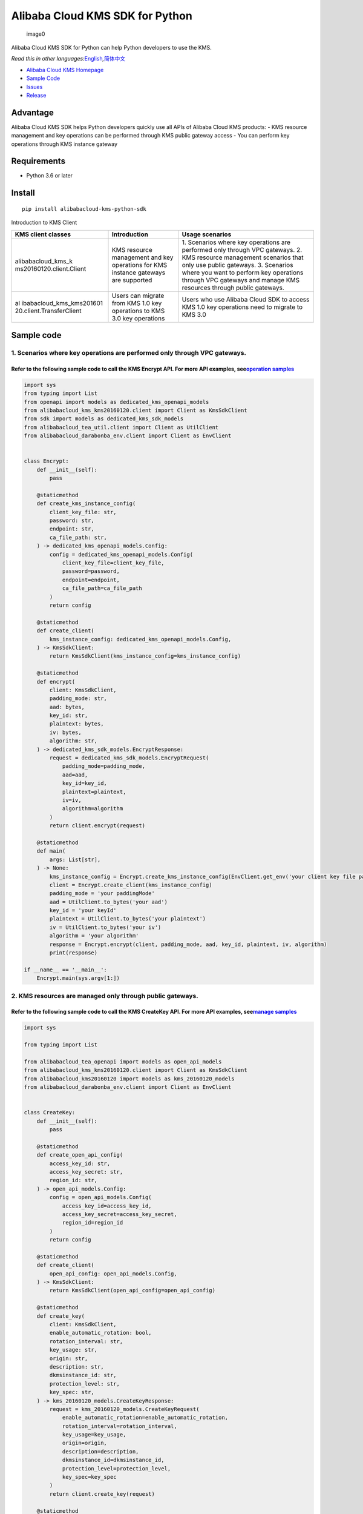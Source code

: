 Alibaba Cloud KMS SDK for Python
================================

.. figure:: https://aliyunsdk-pages.alicdn.com/icons/AlibabaCloud.svg
   :alt: image0

   image0

Alibaba Cloud KMS SDK for Python can help Python developers to use the
KMS.

*Read this in other
languages:*\ `English <README.rst>`__\ *,*\ `简体中文 <README.zh-cn.rst>`__

-  `Alibaba Cloud KMS
   Homepage <https://www.alibabacloud.com/help/zh/doc-detail/311016.htm>`__
-  `Sample Code </example>`__
-  `Issues <https://github.com/aliyun/alibabacloud-kms-python-sdk/issues>`__
-  `Release <https://github.com/aliyun/alibabacloud-kms-python-sdk/releases>`__

Advantage
---------

Alibaba Cloud KMS SDK helps Python developers quickly use all APIs of
Alibaba Cloud KMS products: - KMS resource management and key operations
can be performed through KMS public gateway access - You can perform key
operations through KMS instance gateway

Requirements
------------

-  Python 3.6 or later

Install
-------

::

   pip install alibabacloud-kms-python-sdk

Introduction to KMS Client

+--------------------------+---------------------+---------------------+
| KMS client classes       | Introduction        | Usage scenarios     |
+==========================+=====================+=====================+
| alibabacloud_kms_k       | KMS resource        | 1. Scenarios where  |
| ms20160120.client.Client | management and key  | key operations are  |
|                          | operations for KMS  | performed only      |
|                          | instance gateways   | through VPC         |
|                          | are supported       | gateways. 2. KMS    |
|                          |                     | resource management |
|                          |                     | scenarios that only |
|                          |                     | use public          |
|                          |                     | gateways. 3.        |
|                          |                     | Scenarios where you |
|                          |                     | want to perform key |
|                          |                     | operations through  |
|                          |                     | VPC gateways and    |
|                          |                     | manage KMS          |
|                          |                     | resources through   |
|                          |                     | public gateways.    |
+--------------------------+---------------------+---------------------+
| al                       | Users can migrate   | Users who use       |
| ibabacloud_kms_kms201601 | from KMS 1.0 key    | Alibaba Cloud SDK   |
| 20.client.TransferClient | operations to KMS   | to access KMS 1.0   |
|                          | 3.0 key operations  | key operations need |
|                          |                     | to migrate to KMS   |
|                          |                     | 3.0                 |
+--------------------------+---------------------+---------------------+

Sample code
-----------

1. Scenarios where key operations are performed only through VPC gateways.
~~~~~~~~~~~~~~~~~~~~~~~~~~~~~~~~~~~~~~~~~~~~~~~~~~~~~~~~~~~~~~~~~~~~~~~~~~

Refer to the following sample code to call the KMS Encrypt API. For more API examples, see\ `operation samples <./example/operation>`__
^^^^^^^^^^^^^^^^^^^^^^^^^^^^^^^^^^^^^^^^^^^^^^^^^^^^^^^^^^^^^^^^^^^^^^^^^^^^^^^^^^^^^^^^^^^^^^^^^^^^^^^^^^^^^^^^^^^^^^^^^^^^^^^^^^^^^^^

.. code:: python

   import sys
   from typing import List
   from openapi import models as dedicated_kms_openapi_models
   from alibabacloud_kms_kms20160120.client import Client as KmsSdkClient
   from sdk import models as dedicated_kms_sdk_models
   from alibabacloud_tea_util.client import Client as UtilClient
   from alibabacloud_darabonba_env.client import Client as EnvClient


   class Encrypt:
       def __init__(self):
           pass

       @staticmethod
       def create_kms_instance_config(
           client_key_file: str,
           password: str,
           endpoint: str,
           ca_file_path: str,
       ) -> dedicated_kms_openapi_models.Config:
           config = dedicated_kms_openapi_models.Config(
               client_key_file=client_key_file,
               password=password,
               endpoint=endpoint,
               ca_file_path=ca_file_path
           )
           return config

       @staticmethod
       def create_client(
           kms_instance_config: dedicated_kms_openapi_models.Config,
       ) -> KmsSdkClient:
           return KmsSdkClient(kms_instance_config=kms_instance_config)

       @staticmethod
       def encrypt(
           client: KmsSdkClient,
           padding_mode: str,
           aad: bytes,
           key_id: str,
           plaintext: bytes,
           iv: bytes,
           algorithm: str,
       ) -> dedicated_kms_sdk_models.EncryptResponse:
           request = dedicated_kms_sdk_models.EncryptRequest(
               padding_mode=padding_mode,
               aad=aad,
               key_id=key_id,
               plaintext=plaintext,
               iv=iv,
               algorithm=algorithm
           )
           return client.encrypt(request)

       @staticmethod
       def main(
           args: List[str],
       ) -> None:
           kms_instance_config = Encrypt.create_kms_instance_config(EnvClient.get_env('your client key file path env'), EnvClient.get_env('your client key password env'), 'your kms instance endpoint', 'your ca file path')
           client = Encrypt.create_client(kms_instance_config)
           padding_mode = 'your paddingMode'
           aad = UtilClient.to_bytes('your aad')
           key_id = 'your keyId'
           plaintext = UtilClient.to_bytes('your plaintext')
           iv = UtilClient.to_bytes('your iv')
           algorithm = 'your algorithm'
           response = Encrypt.encrypt(client, padding_mode, aad, key_id, plaintext, iv, algorithm)
           print(response)

   if __name__ == '__main__':
       Encrypt.main(sys.argv[1:])

2. KMS resources are managed only through public gateways.
~~~~~~~~~~~~~~~~~~~~~~~~~~~~~~~~~~~~~~~~~~~~~~~~~~~~~~~~~~

Refer to the following sample code to call the KMS CreateKey API. For more API examples, see\ `manage samples <./example/manage>`__
^^^^^^^^^^^^^^^^^^^^^^^^^^^^^^^^^^^^^^^^^^^^^^^^^^^^^^^^^^^^^^^^^^^^^^^^^^^^^^^^^^^^^^^^^^^^^^^^^^^^^^^^^^^^^^^^^^^^^^^^^^^^^^^^^^^

.. code:: python

   import sys

   from typing import List

   from alibabacloud_tea_openapi import models as open_api_models
   from alibabacloud_kms_kms20160120.client import Client as KmsSdkClient
   from alibabacloud_kms20160120 import models as kms_20160120_models
   from alibabacloud_darabonba_env.client import Client as EnvClient


   class CreateKey:
       def __init__(self):
           pass

       @staticmethod
       def create_open_api_config(
           access_key_id: str,
           access_key_secret: str,
           region_id: str,
       ) -> open_api_models.Config:
           config = open_api_models.Config(
               access_key_id=access_key_id,
               access_key_secret=access_key_secret,
               region_id=region_id
           )
           return config

       @staticmethod
       def create_client(
           open_api_config: open_api_models.Config,
       ) -> KmsSdkClient:
           return KmsSdkClient(open_api_config=open_api_config)

       @staticmethod
       def create_key(
           client: KmsSdkClient,
           enable_automatic_rotation: bool,
           rotation_interval: str,
           key_usage: str,
           origin: str,
           description: str,
           dkmsinstance_id: str,
           protection_level: str,
           key_spec: str,
       ) -> kms_20160120_models.CreateKeyResponse:
           request = kms_20160120_models.CreateKeyRequest(
               enable_automatic_rotation=enable_automatic_rotation,
               rotation_interval=rotation_interval,
               key_usage=key_usage,
               origin=origin,
               description=description,
               dkmsinstance_id=dkmsinstance_id,
               protection_level=protection_level,
               key_spec=key_spec
           )
           return client.create_key(request)

       @staticmethod
       def main(
           args: List[str],
       ) -> None:
           #Make sure that the environment in which the code runs has environment variables ALIBABA_CLOUD_ACCESS_KEY_ID and ALIBABA_CLOUD_ACCESS_KEY_SECRET set.
           #Project code leakage may cause AccessKey to be leaked and threaten the security of all resources under the account. The following code example uses an environment variable to obtain the AccessKey for reference only, it is recommended to use the more secure STS mode, for more authentication access methods, see https://help.aliyun.com/document_detail/378657.html
           open_api_config = CreateKey.create_open_api_config(EnvClient.get_env('ALIBABA_CLOUD_ACCESS_KEY_ID'), EnvClient.get_env('ALIBABA_CLOUD_ACCESS_KEY_SECRET'), 'your region id')
           client = CreateKey.create_client(open_api_config)
           enable_automatic_rotation = False
           rotation_interval = 'your rotationInterval'
           key_usage = 'your keyUsage'
           origin = 'your origin'
           description = 'your description'
           d_kmsinstance_id = 'your dKMSInstanceId'
           protection_level = 'your protectionLevel'
           key_spec = 'your keySpec'
           response = CreateKey.create_key(client, enable_automatic_rotation, rotation_interval, key_usage, origin, description, d_kmsinstance_id, protection_level, key_spec)
           print(response)


   if __name__ == '__main__':
       CreateKey.main(sys.argv[1:])

3. You must not only perform key operations through a VPC gateway, but also manage KMS resources through a public gateway.
~~~~~~~~~~~~~~~~~~~~~~~~~~~~~~~~~~~~~~~~~~~~~~~~~~~~~~~~~~~~~~~~~~~~~~~~~~~~~~~~~~~~~~~~~~~~~~~~~~~~~~~~~~~~~~~~~~~~~~~~~~

Refer to the following sample code to call the KMS CreateKey API and the Encrypt API. For more API examples, see `operation samples <./example/operation>`__ 和 `manage samples <./example/manage>`__
^^^^^^^^^^^^^^^^^^^^^^^^^^^^^^^^^^^^^^^^^^^^^^^^^^^^^^^^^^^^^^^^^^^^^^^^^^^^^^^^^^^^^^^^^^^^^^^^^^^^^^^^^^^^^^^^^^^^^^^^^^^^^^^^^^^^^^^^^^^^^^^^^^^^^^^^^^^^^^^^^^^^^^^^^^^^^^^^^^^^^^^^^^^^^^^^^^^^^

.. code:: python

   import sys
   from typing import List
   from openapi import models as dedicated_kms_openapi_models
   from alibabacloud_kms_kms20160120.client import Client as KmsSdkClient
   from sdk import models as dedicated_kms_sdk_models
   from alibabacloud_tea_util.client import Client as UtilClient
   from alibabacloud_darabonba_env.client import Client as EnvClient
   from alibabacloud_tea_openapi import models as open_api_models
   from alibabacloud_kms20160120 import models as kms_20160120_models

   class Sample:
       def __init__(self):
           pass

       @staticmethod
       def create_kms_instance_config(
           client_key_file: str,
           password: str,
           endpoint: str,
           ca_file_path: str,
       ) -> dedicated_kms_openapi_models.Config:
           config = dedicated_kms_openapi_models.Config(
               client_key_file=client_key_file,
               password=password,
               endpoint=endpoint,
               ca_file_path=ca_file_path
           )
           return config

       @staticmethod
       def create_open_api_config(
           access_key_id: str,
           access_key_secret: str,
           region_id: str,
       ) -> open_api_models.Config:
           config = open_api_models.Config(
               access_key_id=access_key_id,
               access_key_secret=access_key_secret,
               region_id=region_id
           )
           return config

       @staticmethod
       def create_client(kms_instance_config: dedicated_kms_openapi_models.Config,
                         open_api_config: open_api_models.Config
       ) -> KmsSdkClient:
           return KmsSdkClient(kms_instance_config=kms_instance_config, open_api_config=open_api_config)

       @staticmethod
       def create_key(
           client: KmsSdkClient,
           enable_automatic_rotation: bool,
           rotation_interval: str,
           key_usage: str,
           origin: str,
           description: str,
           dkmsinstance_id: str,
           protection_level: str,
           key_spec: str,
       ) -> kms_20160120_models.CreateKeyResponse:
           request = kms_20160120_models.CreateKeyRequest(
               enable_automatic_rotation=enable_automatic_rotation,
               rotation_interval=rotation_interval,
               key_usage=key_usage,
               origin=origin,
               description=description,
               dkmsinstance_id=dkmsinstance_id,
               protection_level=protection_level,
               key_spec=key_spec
           )
           return client.create_key(request)
       @staticmethod
       def encrypt(
           client: KmsSdkClient,
           padding_mode: str,
           aad: bytes,
           key_id: str,
           plaintext: bytes,
           iv: bytes,
           algorithm: str,
       ) -> dedicated_kms_sdk_models.EncryptResponse:
           request = dedicated_kms_sdk_models.EncryptRequest(
               padding_mode=padding_mode,
               aad=aad,
               key_id=key_id,
               plaintext=plaintext,
               iv=iv,
               algorithm=algorithm
           )
           return client.encrypt(request)

       @staticmethod
       def main(
           args: List[str],
       ) -> None:
           kms_instance_config = Sample.create_kms_instance_config(EnvClient.get_env('your client key file path env'), EnvClient.get_env('your client key password env'), 'your kms instance endpoint', 'your ca file path')
           #Make sure that the environment in which the code runs has environment variables ALIBABA_CLOUD_ACCESS_KEY_ID and ALIBABA_CLOUD_ACCESS_KEY_SECRET set.
           #Project code leakage may cause AccessKey to be leaked and threaten the security of all resources under the account. The following code example uses an environment variable to obtain the AccessKey for reference only, it is recommended to use the more secure STS mode, for more authentication access methods, see https://help.aliyun.com/document_detail/378657.html
           open_api_config = Sample.create_open_api_config(EnvClient.get_env('ALIBABA_CLOUD_ACCESS_KEY_ID'), EnvClient.get_env('ALIBABA_CLOUD_ACCESS_KEY_SECRET'), 'your region id')
           client = Sample.create_client(kms_instance_config, open_api_config)
           #CreateKey
           enable_automatic_rotation = False
           rotation_interval = 'your rotationInterval'
           key_usage = 'your keyUsage'
           origin = 'your origin'
           description = 'your description'
           d_kmsinstance_id = 'your dKMSInstanceId'
           protection_level = 'your protectionLevel'
           key_spec = 'your keySpec'
           create_key_resp = Sample.create_key(client, enable_automatic_rotation, rotation_interval, key_usage, origin, description, d_kmsinstance_id, protection_level, key_spec)
           print(create_key_resp)
           #Encrypt
           padding_mode = 'your paddingMode'
           aad = UtilClient.to_bytes('your aad')
           key_id = 'your keyId'
           plaintext = UtilClient.to_bytes('your plaintext')
           iv = UtilClient.to_bytes('your iv')
           algorithm = 'your algorithm'
           encrypt_resp = Sample.encrypt(client, padding_mode, aad, key_id, plaintext, iv, algorithm)
           print(encrypt_resp)

   if __name__ == '__main__':
       Sample.main(sys.argv[1:])

Users who uses Alibaba Cloud SDK to access KMS 1.0 keys need to migrate to access KMS 3.0 keys.
~~~~~~~~~~~~~~~~~~~~~~~~~~~~~~~~~~~~~~~~~~~~~~~~~~~~~~~~~~~~~~~~~~~~~~~~~~~~~~~~~~~~~~~~~~~~~~~

Refer to the following sample code to call the KMS API. For more API examples, see `kms transfer samples <./example/transfer>`__
^^^^^^^^^^^^^^^^^^^^^^^^^^^^^^^^^^^^^^^^^^^^^^^^^^^^^^^^^^^^^^^^^^^^^^^^^^^^^^^^^^^^^^^^^^^^^^^^^^^^^^^^^^^^^^^^^^^^^^^^^^^^^^^^

.. code:: python

   import os
   from alibabacloud_kms20160120 import models as kms_20160120_models
   from alibabacloud_tea_openapi import models as open_api_models
   from alibabacloud_kms_kms20160120.models import KmsConfig, KmsRuntimeOptions
   from alibabacloud_kms_kms20160120.transfer_client import TransferClient


   def create_client():
          # set config
          openapi_config = open_api_models.Config(
              # set region id
              region_id='<your-region-id>',
              # set access key id
              access_key_id=os.getenv('ACCESS_KEY_ID'),
              # set access key secret
              access_key_secret=os.getenv('ACCESS_KEY_SECRET')
          )
          # set kms config
          kms_config = KmsConfig(
              # set the request protocol to https
              protocol='https',
              # set client key file path
              client_key_file='<your-client-key-file-path>',
              # set client key password
              password='<your-password>',
              # set kms instance endpoint
              endpoint='<your-kms-instance-endpoint>'
          )
       # create transfer client
       return TransferClient(config=config, kms_config=kms_config)


   def create_key(client):
       request = kms_20160120_models.CreateKeyRequest(
           key_spec='<your-key-spec>',
           key_usage='<your-key-usage>'
       )

       # If verify server CA certificate,you can set CA certificate file path with RuntimeOptions
       runtime = KmsRuntimeOptions(
           ca='<your-ca-certificate-file-path>'
       )
       # If you ignore ssl verification，you can set ignore_ssl with True related to the RuntimeOptions parameter
       # runtime = KmsRuntimeOptions(
       #    ignore_ssl=True
       # )

       try:
           response = client.create_key_with_options(request, runtime)
           print(str(response.body))
       except Exception as e:
           print(str(e))


   def generate_data_key(client):
       request = kms_20160120_models.GenerateDataKeyRequest(
           key_id='<your-key-id>',
       )

       # If verify server CA certificate,you can set CA certificate file path with RuntimeOptions
       runtime = KmsRuntimeOptions(
           ca='<your-ca-certificate-file-path>'
       )
       # If you ignore ssl verification，you can set ignore_ssl with True related to the RuntimeOptions parameter
       # runtime = KmsRuntimeOptions(
       #    ignore_ssl=True
       # )

       try:
           response = client.generate_data_key_with_options(request, runtime)
           print(str(response.body))
       except Exception as e:
           print(str(e))


   client = create_client()
   create_key(client)
   generate_data_key(client)

KMS instance performance testing
--------------------------------

If you need to use the KMS instance SDK for KMS instance performance
testing, please refer to the sample code of the pressure measurement
tools in the directory named benchmarks , compile it into an executable
program and run it with the following command:

.. code:: shell

   $ python benchmark.py --case=encrypt --client_key_file=./ClientKey_****.json --client_key_password=**** --endpoint=kst-****.cryptoservice.kms.aliyuncs.com --key_id=key-**** --data_size=32 --concurrence_nums=32 --duration=600

How to compile and use the stress test tool, please refer to `the
document <README-benchmark.rst>`__.

License
-------

`Apache License
2.0 <https://www.apache.org/licenses/LICENSE-2.0.html>`__

Copyright (c) 2009-present, Alibaba Cloud All rights reserved.
